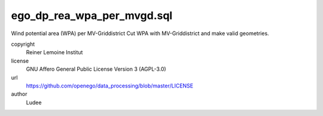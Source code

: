 .. AUTOGENERATED - DO NOT TOUCH!

ego_dp_rea_wpa_per_mvgd.sql
###########################

Wind potential area (WPA) per MV-Griddistrict
Cut WPA with MV-Griddistrict and make valid geometries.


copyright
  Reiner Lemoine Institut

license
  GNU Affero General Public License Version 3 (AGPL-3.0)

url
  https://github.com/openego/data_processing/blob/master/LICENSE

author
  Ludee

